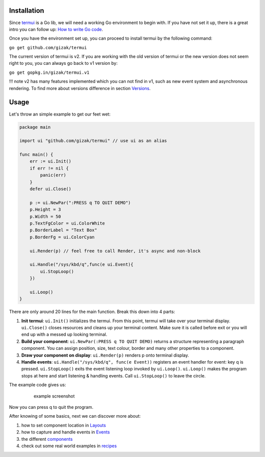 Installation
------------

Since `termui <https://github.com/gizak/termui>`__ is a Go lib, we will
need a working Go environment to begin with. If you have not set it up,
there is a great intro you can follow up: `How to write Go
code <https://golang.org/doc/code.html>`__.

Once you have the environment set up, you can proceed to install termui
by the following command:

``go get github.com/gizak/termui``

The current version of termui is v2. If you are working with the old
version of termui or the new version does not seem right to you, you can
always go back to v1 version by:

``go get gopkg.in/gizak/termui.v1``

!!! note v2 has many features implemented which you can not find in v1,
such as new event system and asynchronous rendering. To find more about
versions difference in section `Versions <versions.md>`__.

Usage
-----

Let's throw an simple example to get our feet wet:

.. code:: go

    package main

    import ui "github.com/gizak/termui" // use ui as an alias

    func main() {
        err := ui.Init()
        if err != nil {
            panic(err)
        }
        defer ui.Close()

        p := ui.NewPar(":PRESS q TO QUIT DEMO")
        p.Height = 3
        p.Width = 50
        p.TextFgColor = ui.ColorWhite
        p.BorderLabel = "Text Box"
        p.BorderFg = ui.ColorCyan

        ui.Render(p) // feel free to call Render, it's async and non-block

        ui.Handle("/sys/kbd/q",func(e ui.Event){
            ui.StopLoop()
        })

        ui.Loop()
    }

There are only around 20 lines for the main function. Break this down
into 4 parts:

1. **Init termui**: ``ui.Init()`` initializes the termui. From this
   point, termui will take over your terminal display. ``ui.Close()``
   closes resources and cleans up your terminal content. Make sure it is
   called before exit or you will end up with a messed up looking
   terminal.

2. **Build your component**: ``ui.NewPar(:PRESS q TO QUIT DEMO)``
   returns a structure representing a paragraph component. You can
   assign position, size, text colour, border and many other properties
   to a component.

3. **Draw your component on display**: ``ui.Render(p)`` renders p onto
   terminal display.

4. **Handle events**: ``ui.Handle("/sys/kbd/q", func(e Event))``
   registers an event handler for event: key q is pressed.
   ``ui.StopLoop()`` exits the event listening loop invoked by
   ``ui.Loop()``. ``ui.Loop()`` makes the program stops at here and
   start listening & handling events. Call ``ui.StopLoop()`` to leave
   the circle.

The example code gives us:

    .. figure:: img/demo1.png
       :alt: example screenshot

       example screenshot

Now you can press q to quit the program.

After knowing of some basics, next we can discover more about:

1. how to set component location in `Layouts <layouts.md>`__
2. how to capture and handle events in `Events <events.md>`__
3. the different `components <components.md>`__
4. check out some real world examples in `recipes <recipes.md>`__
